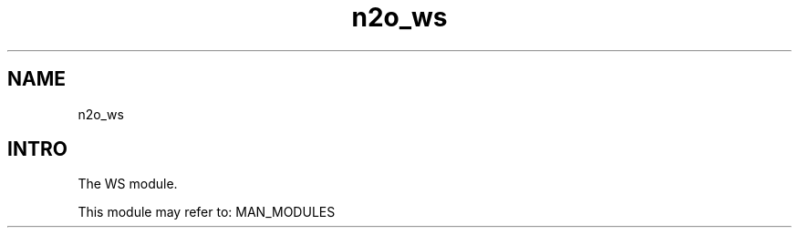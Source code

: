 .TH n2o_ws 1 "n2o_ws" "Synrc Research Center" "WS"
.SH NAME
n2o_ws

.SH INTRO
.LP
The WS module.
.LP
This module may refer to:
MAN_MODULES